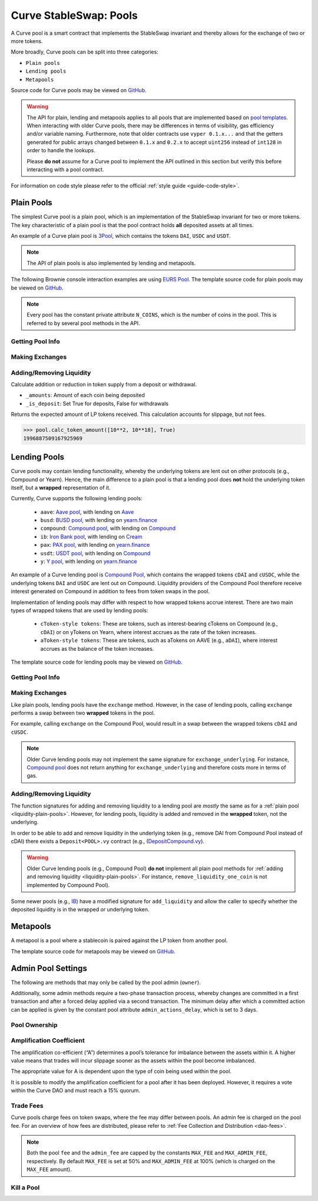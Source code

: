 .. _exchange-pools:

=======================
Curve StableSwap: Pools
=======================

A Curve pool is a smart contract that implements the StableSwap invariant and thereby allows for the exchange of two or more tokens.

More broadly, Curve pools can be split into three categories:

* ``Plain pools``
* ``Lending pools``
* ``Metapools``

Source code for Curve pools may be viewed on `GitHub <https://github.com/curvefi/curve-contract/tree/master/contracts>`_.

.. warning::
    The API for plain, lending and metapools applies to all pools that are implemented based on `pool templates <https://github.com/curvefi/curve-contract/tree/master/contracts/pool-templates>`_. When interacting with older Curve pools, there may be differences in terms of visibility, gas efficiency and/or variable naming. Furthermore, note that older contracts use ``vyper 0.1.x...`` and that the getters generated for public arrays changed between ``0.1.x`` and ``0.2.x`` to accept ``uint256`` instead of ``int128`` in order to handle the lookups.


    Please **do not** assume for a Curve pool to implement the API outlined in this section but verify this before interacting with a pool contract.

For information on code style please refer to the official :ref:`style guide <guide-code-style>`.


Plain Pools
===========

The simplest Curve pool is a plain pool, which is an implementation of the StableSwap invariant for two or more tokens. The key characteristic of a plain pool is that the pool contract holds **all** deposited assets at all times.

An example of a Curve plain pool is `3Pool <https://github.com/curvefi/curve-contract/tree/master/contracts/pools/3pool>`_, which contains the tokens ``DAI``, ``USDC`` and ``USDT``.

.. note::
    The API of plain pools is also implemented by lending and metapools.

The following Brownie console interaction examples are using `EURS Pool <https://etherscan.io/address/0x0Ce6a5fF5217e38315f87032CF90686C96627CAA>`_. The template source code for plain pools may be viewed on `GitHub <https://github.com/curvefi/curve-contract/blob/master/contracts/pool-templates/base/SwapTemplateBase.vy>`_.

.. note::
    Every pool has the constant private attribute ``N_COINS``, which is the number of coins in the pool. This is referred to by several pool methods in the API.

Getting Pool Info
-----------------

.. py:function:: StableSwap.coins(i: uint256) -> address: view

    Getter for the array of swappable coins within the pool.

    .. code-block:: python

        >>> pool.coins(0)
        '0xdB25f211AB05b1c97D595516F45794528a807ad8'

.. py:function:: StableSwap.balances(i: uint256) -> uint256: view

    Getter for the pool balances array.

    .. code-block:: python

        >>> pool.balances(0)
        2918187395

.. py:function:: StableSwap.owner() -> address: view

    Getter for the admin/owner of the pool.

    .. code-block:: python

        >>> pool.owner()
        '0xeCb456EA5365865EbAb8a2661B0c503410e9B347'

.. py:function:: StableSwap.lp_token() -> address: view

    Getter for the :ref:`LP token <exchange-lp-tokens>` of the pool.

    .. code-block:: python

        >>> pool.lp_token()
        '0x194eBd173F6cDacE046C53eACcE9B953F28411d1'

    .. note::
        In older Curve pools ``lp_token`` may **not** be ``public`` and thus not visible.

.. py:function:: StableSwap.A() -> uint256: view

    The :ref:`amplification coefficient <exchange-pools-A>` for the pool.

    .. code-block:: python

        >>> pool.A()
        100

.. py:function:: StableSwap.A_precise() -> uint256: view

    The :ref:`amplification coefficient <exchange-pools-A>` for the pool not scaled by ``A_PRECISION`` (``100``).

    .. code-block:: python

        >>> pool.A_precise()
        10000

.. py:function:: StableSwap.get_virtual_price() -> uint256: view

    The current price of the pool LP token relative to the underlying pool assets. Given as an integer with 1e18 precision.

    .. code-block:: python

        >>> pool.get_virtual_price()
        1001692838188850782

.. py:function:: StableSwap.fee() -> uint256: view

    The pool swap fee, as an integer with 1e10 precision.

    .. code-block:: python

        >>> pool.fee()
        4000000

.. py:function:: StableSwap.admin_fee() -> uint256: view

    The percentage of the swap fee that is taken as an admin fee, as an integer with with 1e10 precision.

    Admin fee is set at 50% (``5000000000``) and is paid out to veCRV holders (see :ref:`Fee Collection and Distribution <dao-fees>`).

    .. code-block:: python

        >>> pool.admin_fee()
        5000000000


Making Exchanges
----------------

.. py:function:: StableSwap.get_dy(i: int128, j: int128, _dx: uint256) -> uint256: view

    Get the amount of coin ``j`` one would receive for swapping ``_dx`` of coin ``i``.

    .. code-block:: python

        >>> pool.get_dy(0, 1, 100)
        996307731416690125

    *Note*: In the ``EURS Pool``, the decimals for ``coins(0)`` and ``coins(1)`` are 2 and 18, respectively.

.. py:function:: StableSwap.exchange(i: int128, j: int128, _dx: uint256, _min_dy: uint256) -> uint256

    Perform an exchange between two coins.

    * ``i``: Index value for the coin to send
    * ``j``: Index value of the coin to receive
    * ``_dx``: Amount of ``i`` being exchanged
    * ``_min_dy``: Minimum amount of ``j`` to receive

    Returns the actual amount of coin ``j`` received. Index values can be found via the ``coins`` public getter method.

    .. code-block:: python

        >>> expected = pool.get_dy(0, 1, 10**2) * 0.99
        >>> pool.exchange(0, 1, 10**2, expected, {"from": alice})


.. _liquidity-plain-pools:

Adding/Removing Liquidity
-------------------------

.. py:function:: StableSwap.calc_token_amount(_amounts: uint256[N_COINS], _is_deposit: bool) -> uint256: view

Calculate addition or reduction in token supply from a deposit or withdrawal.

* ``_amounts``: Amount of each coin being deposited
* ``_is_deposit``: Set True for deposits, False for withdrawals

Returns the expected amount of LP tokens received. This calculation accounts for slippage, but not fees.

.. code-block:: python

    >>> pool.calc_token_amount([10**2, 10**18], True)
    1996887509167925969


.. py:function:: StableSwap.add_liquidity(_amounts: uint256[N_COINS], _min_mint_amount: uint256) -> uint256

    Deposit coins into the pool.

    * ``_amounts``: List of amounts of coins to deposit
    * ``_min_mint_amount``: Minimum amount of LP tokens to mint from the deposit

    Returns the amount of LP tokens received in exchange for the deposited tokens.


.. py:function:: StableSwap.remove_liquidity(_amount: uint256, _min_amounts: uint256[N_COINS]) -> uint256[N_COINS]

    Withdraw coins from the pool.

    * ``_amount``: Quantity of LP tokens to burn in the withdrawal
    * ``_min_amounts``: Minimum amounts of underlying coins to receive

    Returns a list of the amounts for each coin that was withdrawn.

.. py:function:: StableSwap.remove_liquidity_imbalance(_amounts: uint256[N_COINS], _max_burn_amount: uint256) -> uint256

    Withdraw coins from the pool in an imbalanced amount.

    * ``_amounts``: List of amounts of underlying coins to withdraw
    * ``_max_burn_amount``: Maximum amount of LP token to burn in the withdrawal

    Returns actual amount of the LP tokens burned in the withdrawal.

.. py:function:: StableSwap.calc_withdraw_one_coin(_token_amount: uint256, i: int128) -> uint256

    Calculate the amount received when withdrawing a single coin.

    * ``_token_amount``: Amount of LP tokens to burn in the withdrawal
    * ``i``: Index value of the coin to withdraw

.. py:function:: StableSwap.remove_liquidity_one_coin(_token_amount: uint256, i: int128, _min_amount: uint256) -> uint256

    Withdraw a single coin from the pool.

    * ``_token_amount``: Amount of LP tokens to burn in the withdrawal
    * ``i``: Index value of the coin to withdraw
    * ``_min_amount``: Minimum amount of coin to receive

    Returns the amount of coin ``i`` received.


.. _exchange-pools-lending:

Lending Pools
=============

Curve pools may contain lending functionality, whereby the underlying tokens are lent out on other protocols (e.g., Compound or Yearn). Hence, the main difference to a plain pool is that a lending pool does **not** hold the underlying token itself, but a **wrapped** representation of it.

Currently, Curve supports the following lending pools:

    * ``aave``: `Aave pool <https://www.curve.fi/aave>`_, with lending on `Aave <https://www.aave.com/>`_
    * ``busd``: `BUSD pool <https://www.curve.fi/busd>`_, with lending on `yearn.finance <https://yearn.finance/>`_
    * ``compound``: `Compound pool <https://www.curve.fi/compound>`_, with lending on `Compound <https://compound.finance/>`_
    * ``ib``: `Iron Bank pool <https://www.curve.fi/ib>`_, with lending on `Cream <https://v1.yearn.finance/lending>`_
    * ``pax``: `PAX pool <https://www.curve.fi/pax>`_, with lending on `yearn.finance <https://yearn.finance/>`_
    * ``usdt``: `USDT pool <https://www.curve.fi/usdt>`_, with lending on `Compound <https://compound.finance/>`_
    * ``y``: `Y pool <https://www.curve.fi/y>`_, with lending on `yearn.finance <https://yearn.finance/>`_

An example of a Curve lending pool is `Compound Pool <https://github.com/curvefi/curve-contract/tree/master/contracts/pools/compound>`_, which contains the wrapped tokens ``cDAI`` and ``cUSDC``, while the underlying tokens ``DAI`` and ``USDC`` are lent out on Compound. Liquidity providers of the Compound Pool therefore receive interest generated on Compound in addition to fees from token swaps in the pool.

Implementation of lending pools may differ with respect to how wrapped tokens accrue interest. There are two main types of wrapped tokens that are used by lending pools:

    * ``cToken-style tokens``: These are tokens, such as interest-bearing cTokens on Compound (e.g., ``cDAI``) or on yTokens on Yearn, where interest accrues as the rate of the token increases.
    * ``aToken-style tokens``: These are tokens, such as aTokens on AAVE (e.g., ``aDAI``), where interest accrues as the balance of the token increases.

The template source code for lending pools may be viewed on `GitHub <https://github.com/curvefi/curve-contract/blob/master/contracts/pool-templates/y/SwapTemplateY.vy>`_.


Getting Pool Info
-----------------

.. py:function:: StableSwap.underlying_coins(i: uint256) -> address: view

    Getter for the array of **underlying** coins within the pool.

    .. code-block:: python

        >>> lending_pool.coins(0)
        '0x5d3a536E4D6DbD6114cc1Ead35777bAB948E3643'
        >>> lending_pool.coins(1)
        '0x39AA39c021dfbaE8faC545936693aC917d5E7563'


Making Exchanges
----------------

Like plain pools, lending pools have the ``exchange`` method. However, in the case of lending pools, calling ``exchange`` performs a swap between two **wrapped** tokens in the pool.

For example, calling ``exchange`` on the Compound Pool, would result in a swap between the wrapped tokens ``cDAI`` and ``cUSDC``.

.. py:function:: StableSwap.exchange_underlying(i: int128, j: int128, dx: uint256, min_dy: uint256) -> uint256

    Perform an exchange between two **underlying** tokens. Index values can be found via the ``underlying_coins`` public getter method.

    * ``i``: Index value for the underlying coin to send
    * ``j``: Index value of the underlying coin to receive
    * ``_dx``: Amount of `i` being exchanged
    * ``_min_dy``: Minimum amount of `j` to receive

    Returns the actual amount of coin ``j`` received.

.. note::
    Older Curve lending pools may not implement the same signature for ``exchange_underlying``. For instance, `Compound pool <https://github.com/curvefi/curve-contract/blob/master/contracts/pools/compound/StableSwapCompound.vy#L474>`_ does not return anything for ``exchange_underlying`` and therefore costs more in terms of gas.

Adding/Removing Liquidity
-------------------------

The function signatures for adding and removing liquidity to a lending pool are *mostly* the same as for a :ref:`plain pool <liquidity-plain-pools>`. However, for lending pools, liquidity is added and removed in the **wrapped** token, not the underlying.

In order to be able to add and remove liquidity in the underlying token (e.g., remove DAI from Compound Pool instead of cDAI) there exists a ``Deposit<POOL>.vy`` contract (e.g., (`DepositCompound.vy <https://github.com/curvefi/curve-contract/blob/master/contracts/pools/compound/DepositCompound.vy>`_).

.. warning::
    Older Curve lending pools (e.g., Compound Pool) **do not** implement all plain pool methods for :ref:`adding and removing liquidity <liquidity-plain-pools>`. For instance, ``remove_liquidity_one_coin`` is not implemented by Compound Pool).

Some newer pools (e.g., `IB <https://github.com/curvefi/curve-contract/blob/master/contracts/pools/ib/StableSwapIB.vy>`_) have a modified signature for ``add_liquidity`` and allow the caller to specify whether the deposited liquidity is in the wrapped *or* underlying token.

.. py:function:: StableSwap.add_liquidity(_amounts: uint256[N_COINS], _min_mint_amount: uint256, _use_underlying: bool = False) -> uint256

    Deposit coins into the pool.

    * ``_amounts``: List of amounts of coins to deposit
    * ``_min_mint_amount``: Minimum amount of LP tokens to mint from the deposit
    * ``_use_underlying`` If ``True``, deposit underlying assets instead of wrapped assets.

    Returns amount of LP tokens received in exchange for the deposited tokens.



.. _exchange-pools-meta:

Metapools
=========

A metapool is a pool where a stablecoin is paired against the LP token from another pool.



The template source code for metapools may be viewed on `GitHub <https://github.com/curvefi/curve-contract/blob/master/contracts/pool-templates/meta/SwapTemplateMeta.vy>`_.

Admin Pool Settings
===================

The following are methods that may only be called by the pool admin (``owner``).

Additionally, some admin methods require a two-phase transaction process, whereby changes are committed in a first transaction and after a forced delay applied via a second transaction. The minimum delay after which a committed action can be applied is given by the constant pool attribute ``admin_actions_delay``, which is set to 3 days.

Pool Ownership
--------------

.. py:function:: StableSwap.commit_transfer_ownership(_owner: address)

    Initiate an ownership transfer of pool to ``_owner``.

    Callable only by the ownership admin. The ownership can not be transferred before ``transfer_ownership_deadline``, which is the timestamp of the current block delayed by ``admin_actions_delay``.

.. py:function:: StableSwap.apply_transfer_ownership()

    Transfers ownership of the pool from current owner to the owner previously set via ``commit_transfer_ownership``.

    .. warning::
        Pool ownership can only be transferred once.


.. py:function:: StableSwap.revert_transfer_ownership()

    Reverts any previously committed transfer of ownership. This method resets the ``transfer_ownership_deadline`` to ``0``.

.. _exchange-pools-A:

Amplification Coefficient
-------------------------

The amplification co-efficient (“A”) determines a pool’s tolerance for imbalance between the assets within it. A higher value means that trades will incur slippage sooner as the assets within the pool become imbalanced.

The appropriate value for A is dependent upon the type of coin being used within the pool.

It is possible to modify the amplification coefficient for a pool after it has been deployed. However, it requires a vote within the Curve DAO and must reach a 15% quorum.

.. py:function:: StableSwap.ramp_A(_future_A: uint256, _future_time: uint256)

    Ramp ``A`` up or down by setting a new ``A`` to take effect at a future point in time.

    * ``_future_A``: New future value of ``A``
    * ``_future_time``: Timestamp at which new ``A`` should take effect

.. py:function:: StableSwap.stop_ramp_A()

    Stops ramping ``A`` up or down and sets ``A`` to current ``A``.


Trade Fees
----------

Curve pools charge fees on token swaps, where the fee may differ between pools. An admin fee is charged on the pool fee. For an overview of how fees are distributed, please refer to :ref:`Fee Collection and Distribution <dao-fees>`.

.. py:function:: StableSwap.commit_new_fee(_new_fee: uint256, _new_admin_fee: uint256)

    Commits new pool and admin fees for the pool. These fees do not take immediate effect.

    * ``_new_fee``: New pool fee
    * ``_new_admin_fee``: New admin fee (expressed as a percentage of the pool fee)

.. note::
    Both the pool ``fee`` and the ``admin_fee`` are capped by the constants ``MAX_FEE`` and ``MAX_ADMIN_FEE``, respectively. By default ``MAX_FEE`` is set at 50% and ``MAX_ADMIN_FEE`` at 100% (which is charged on the ``MAX_FEE`` amount).

.. py:function:: StableSwap.apply_new_fee()

    Applies the previously committed new pool and admin fees for the pool.

    .. note::
        Unlike ownership transfers, pool and admin fees may be set more than once.

.. py:function:: StableSwap.revert_new_parameters()

    Resets any previously committed new fees.

.. py:function:: StableSwap.admin_balances(i: uint256) -> uint256

    Get the admin balance for a single coin in the pool.

    * ``i``: Index of the coin to get admin balance for

    Returns the admin balance for coin ``i``.

.. py:function:: StableSwap.withdraw_admin_fees()

    Withdraws and transfers admin fees of the pool to the pool owner.

.. py:function:: StableSwap.donate_admin_fees()

    Donates all admin fees to the pool's liquidity providers.

    .. note::
        Older Curve pools do not implement this method.

Kill a Pool
-----------

.. py:function:: StableSwap.kill_me()

    Pause a pool by setting the ``is_killed`` boolean flag to ``True``.

    This disables the following pool functionality:
    * ``add_liquidity``
    * ``exchange``
    * ``remove_liquidity_imbalance``
    * ``remove_liquidity_one_coin``

    Hence, when paused, it is only possible for existing LPs to remove liquidity via ``remove_liquidity``.

.. py:function:: StableSwap.unkill_me()

    Unpause a pool that was previously paused, re-enabling exchanges.
